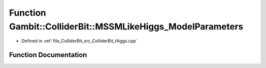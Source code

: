 .. _exhale_function_ColliderBit__Higgs_8cpp_1af191b3a243675c3f058c7a76e70d7a20:

Function Gambit::ColliderBit::MSSMLikeHiggs_ModelParameters
===========================================================

- Defined in :ref:`file_ColliderBit_src_ColliderBit_Higgs.cpp`


Function Documentation
----------------------


.. doxygenfunction:: Gambit::ColliderBit::MSSMLikeHiggs_ModelParameters(hb_ModelParameters&)
   :project: GAMBIT